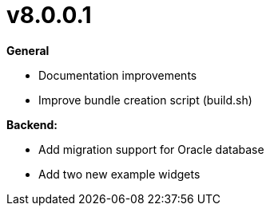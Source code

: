 = v8.0.0.1

*General*

* Documentation improvements
* Improve bundle creation script (build.sh)

*Backend:*

* Add migration support for Oracle database
* Add two new example widgets